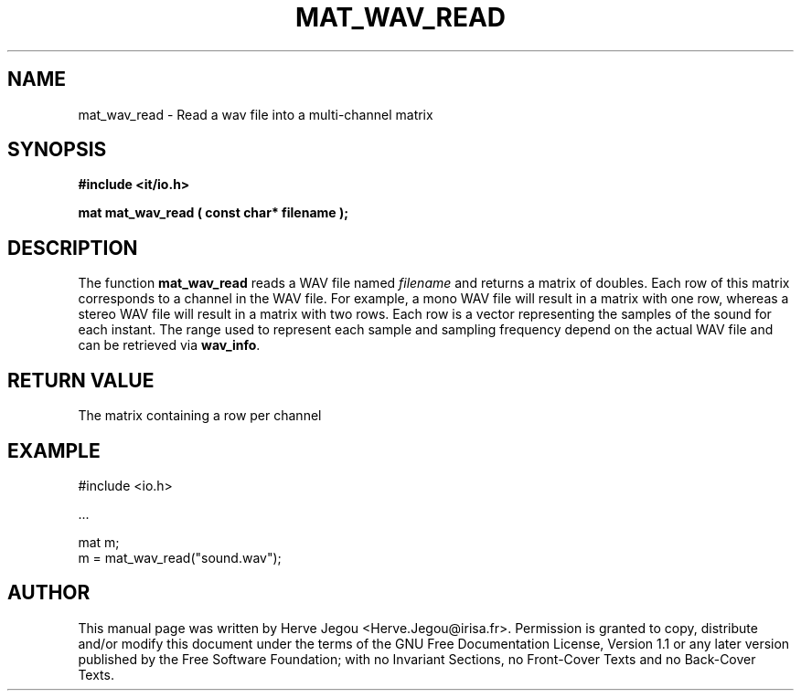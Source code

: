.\" This manpage has been automatically generated by docbook2man 
.\" from a DocBook document.  This tool can be found at:
.\" <http://shell.ipoline.com/~elmert/comp/docbook2X/> 
.\" Please send any bug reports, improvements, comments, patches, 
.\" etc. to Steve Cheng <steve@ggi-project.org>.
.TH "MAT_WAV_READ" "3" "01 August 2006" "" ""

.SH NAME
mat_wav_read \- Read a wav file into a multi-channel matrix
.SH SYNOPSIS
.sp
\fB#include <it/io.h>
.sp
mat mat_wav_read ( const char* filename
);
\fR
.SH "DESCRIPTION"
.PP
The function \fBmat_wav_read\fR reads a WAV file named \fIfilename\fR and returns a matrix of doubles. Each row of this matrix corresponds to a channel in the WAV file. For example, a mono WAV file will result in a matrix with one row, whereas a stereo WAV file will result in a matrix with two rows. Each row is a vector representing the samples of the sound for each instant. The range used to represent each sample and sampling frequency depend on the actual WAV file and can be retrieved via \fBwav_info\fR\&.  
.SH "RETURN VALUE"
.PP
The matrix containing a row per channel
.SH "EXAMPLE"

.nf

#include <io.h>

\&...

mat m;
m = mat_wav_read("sound.wav");
.fi
.SH "AUTHOR"
.PP
This manual page was written by Herve Jegou <Herve.Jegou@irisa.fr>\&.
Permission is granted to copy, distribute and/or modify this
document under the terms of the GNU Free
Documentation License, Version 1.1 or any later version
published by the Free Software Foundation; with no Invariant
Sections, no Front-Cover Texts and no Back-Cover Texts.

